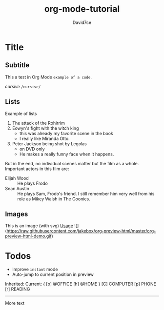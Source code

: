 :PROPERTIES:
:ID:       607bc8ec-f64c-4ea9-bc48-b3ff82fb9934
:END:
#+TITLE: org-mode-tutorial
#+SUBTITLE:
#+AUTHOR: David7ce
#+CREATED: [2022-07-23 Wed 19:07]
#+LAST_MODIFIED: [2022-07-23 Wed 19:07]
#+FILETAGS: :blog:
#+OPTIONS: num:nil toc:nil ^:{} 
#+TAGS: { @OFFICE(o) @HOME(h) } COMPUTER(c) PHONE(p) READING(r)

* Title
** Subtitle
This a test in Org Mode
~example of a code~.

/cursive/ =/cursive/=

** Lists
Example of lists
1. The attack of the Rohirrim
2. Eowyn's fight with the witch king
   + this was already my favorite scene in the book
   + I really like Miranda Otto.
3. Peter Jackson being shot by Legolas
   - on DVD only
   - He makes a really funny face when it happens.
But in the end, no individual scenes matter but the film as a whole.
Important actors in this film are:
- Elijah Wood :: He plays Frodo
- Sean Austin :: He plays Sam, Frodo's friend.  I still remember him very well from his role as Mikey Walsh in The Goonies.

** Images
This is an image (with svg) 
[[http://melpa.org/packages/org-preview-html-badge.svg]]
[[#usage][Usage]]
![](https://raw.githubusercontent.com/jakebox/org-preview-html/master/org-preview-html-demo.gif)

* Todos
+ Improve ~instant~ mode
+ Auto-jump to current position in preview

Inherited:
Current:
{ [o] @OFFICE     [h] @HOME    }
  [C] COMPUTER   [p] PHONE   [r] READING

-------------------------------

More text
